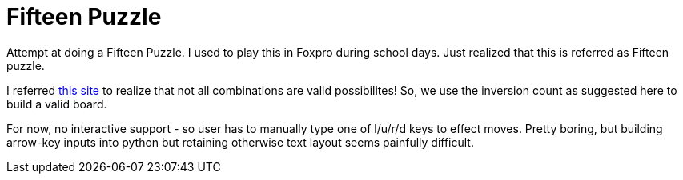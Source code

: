Fifteen Puzzle
===============

Attempt at doing a Fifteen Puzzle. I used to play this in Foxpro during school
days. Just realized that this is referred as Fifteen puzzle.

I referred http://mathworld.wolfram.com/15Puzzle.html[this site] to realize
that not all combinations are valid possibilites! So, we use the inversion
count as suggested here to build a valid board.

For now, no interactive support - so user has to manually type one of l/u/r/d
keys to effect moves. Pretty boring, but building arrow-key inputs into python
but retaining otherwise text layout seems painfully difficult.

